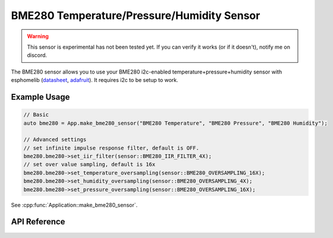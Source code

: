 BME280 Temperature/Pressure/Humidity Sensor
===========================================

.. warning::

    This sensor is experimental has not been tested yet. If you can verify it works (or if it doesn't),
    notify me on discord.

The BME280 sensor allows you to use your BME280 i2c-enabled temperature+pressure+humidity sensor with
esphomelib (`datasheet <https://cdn-shop.adafruit.com/datasheets/BST-BME280_DS001-10.pdf>`__,
`adafruit <https://www.adafruit.com/product/2652>`__). It requires i2c to be setup to work.

Example Usage
-------------

.. code-block:: cpp

    // Basic
    auto bme280 = App.make_bme280_sensor("BME280 Temperature", "BME280 Pressure", "BME280 Humidity");

    // Advanced settings
    // set infinite impulse response filter, default is OFF.
    bme280.bme280->set_iir_filter(sensor::BME280_IIR_FILTER_4X);
    // set over value sampling, default is 16x
    bme280.bme280->set_temperature_oversampling(sensor::BME280_OVERSAMPLING_16X);
    bme280.bme280->set_humidity_oversampling(sensor::BME280_OVERSAMPLING_4X);
    bme280.bme280->set_pressure_oversampling(sensor::BME280_OVERSAMPLING_16X);

.. cpp:namespace:: esphomelib

See :cpp:func:`Application::make_bme280_sensor`.

API Reference
-------------

.. doxygenclass:: sensor::BME280Component
    :members:
    :protected-members:
    :undoc-members:

.. doxygenenum:: sensor::BME280Oversampling
.. doxygenenum:: sensor::BME280IIRFilter

.. doxygentypdef:: sensor::BME280TemperatureSensor
.. doxygentypdef:: sensor::BME280PressureSensor
.. doxygentypdef:: sensor::BME280HumiditySensor

.. doxygenstruct:: sensor::BME280CalibrationData
    :members:
    :protected-members:
    :undoc-members:

